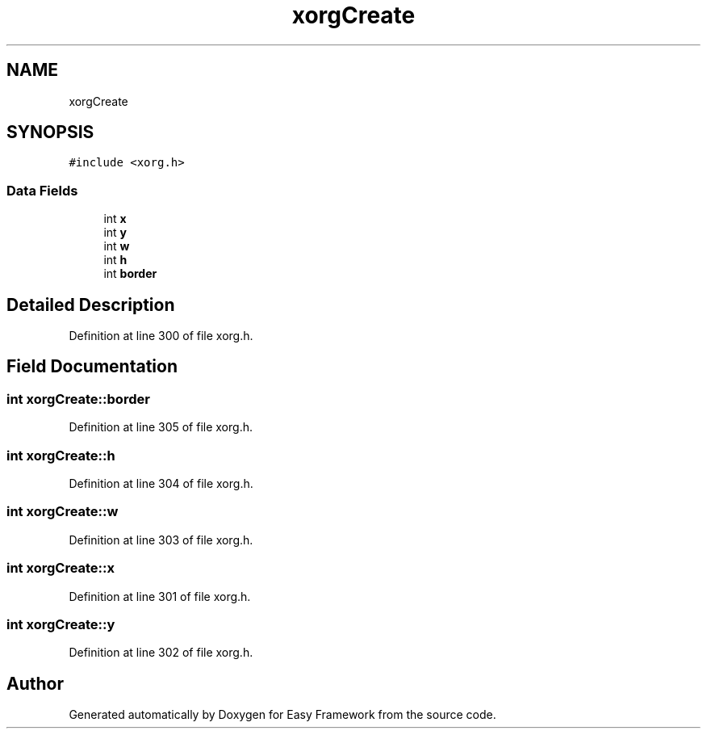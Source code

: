 .TH "xorgCreate" 3 "Thu Apr 23 2020" "Version 0.4.5" "Easy Framework" \" -*- nroff -*-
.ad l
.nh
.SH NAME
xorgCreate
.SH SYNOPSIS
.br
.PP
.PP
\fC#include <xorg\&.h>\fP
.SS "Data Fields"

.in +1c
.ti -1c
.RI "int \fBx\fP"
.br
.ti -1c
.RI "int \fBy\fP"
.br
.ti -1c
.RI "int \fBw\fP"
.br
.ti -1c
.RI "int \fBh\fP"
.br
.ti -1c
.RI "int \fBborder\fP"
.br
.in -1c
.SH "Detailed Description"
.PP 
Definition at line 300 of file xorg\&.h\&.
.SH "Field Documentation"
.PP 
.SS "int xorgCreate::border"

.PP
Definition at line 305 of file xorg\&.h\&.
.SS "int xorgCreate::h"

.PP
Definition at line 304 of file xorg\&.h\&.
.SS "int xorgCreate::w"

.PP
Definition at line 303 of file xorg\&.h\&.
.SS "int xorgCreate::x"

.PP
Definition at line 301 of file xorg\&.h\&.
.SS "int xorgCreate::y"

.PP
Definition at line 302 of file xorg\&.h\&.

.SH "Author"
.PP 
Generated automatically by Doxygen for Easy Framework from the source code\&.
